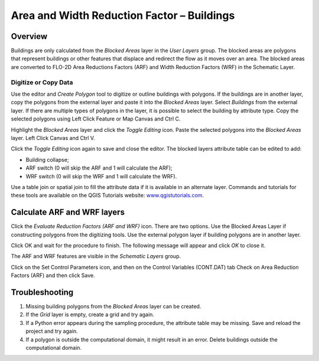 Area and Width Reduction Factor – Buildings
===========================================

Overview
~~~~~~~~

Buildings are only calculated from the *Blocked Areas* layer in the *User Layers* group.
The blocked areas are polygons that represent buildings or other features that displace and redirect the flow as it moves over an area.
The blocked areas are converted to FLO-2D Area Reductions Factors (ARF) and Width Reduction Factors (WRF) in the Schematic Layer.

Digitize or Copy Data
---------------------

Use the editor and *Create Polygon* tool to digitize or outline buildings with polygons.
If the buildings are in another layer, copy the polygons from the external layer and paste it into the *Blocked Areas* layer.
Select *Buildings* from the external layer.
If there are multiple types of polygons in the layer, it is possible to select the building by attribute type.
Copy the selected polygons using Left Click Feature or Map Canvas and Ctrl C.

.. image:: image\areaandwidthreductionfactorbuildings002.png

Highlight the *Blocked Areas* layer and click the *Toggle Editing* icon.
Paste the selected polygons into the *Blocked Areas* layer.
Left Click Canvas and Ctrl V.

.. image:: image\areaandwidthreductionfactorbuildings003.png


Click the *Toggle Editing* icon again to save and close the editor.
The blocked layers attribute table can be edited to add:

-  Building collapse;

-  ARF switch (0 will skip the ARF and 1 will calculate the ARF);

-  WRF switch (0 will skip the WRF and 1 will calculate the WRF).

Use a table join or spatial join to fill the attribute data if it is available in an alternate layer.
Commands and tutorials for these tools are available on the QGIS Tutorials website: `www.qgistutorials.com <http://www.qgistutorials.com>`__.

Calculate ARF and WRF layers
~~~~~~~~~~~~~~~~~~~~~~~~~~~~

.. image:: image\areaandwidthreductionfactorbuildings004.png


Click the *Evaluate Reduction Factors (ARF and WRF)* icon.
There are two options.
Use the Blocked Areas Layer if constructing polygons from the digitizing tools.
Use the external polygon layer if building polygons are in another layer.

.. image:: image\areaandwidthreductionfactorbuildings005.png


Click OK and wait for the procedure to finish.
The following message will appear and click *OK* to close it.

.. image:: image\areaandwidthreductionfactorbuildings006.png
 

The ARF and WRF features are visible in the *Schematic Layers* group.

.. image:: image\areaandwidthreductionfactorbuildings007.png

Click on the Set Control Parameters icon, and then on the Control Variables (CONT.DAT) tab Check on Area Reduction Factors (ARF) and then click Save.

.. image:: image\areaandwidthreductionfactorbuildings008.png

Troubleshooting
~~~~~~~~~~~~~~~

1. Missing building polygons from the *Blocked Areas* layer can be created.

2. If the *Grid* layer is empty, create a grid and try again.

3. If a Python error appears during the sampling procedure, the attribute table may be missing.
   Save and reload the project and try again.

4. If a polygon is outside the computational domain, it might result in an error.
   Delete buildings outside the computational domain.
